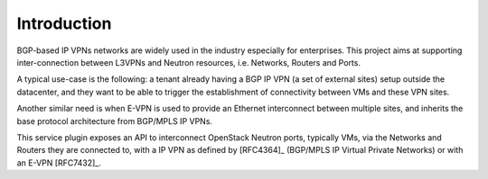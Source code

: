 Introduction
============

BGP-based IP VPNs networks are widely used in the industry especially for
enterprises. This project aims at supporting inter-connection between L3VPNs
and Neutron resources, i.e. Networks, Routers and Ports.

A typical use-case is the following: a tenant already having a BGP IP VPN
(a set of external sites) setup outside the datacenter, and they want to be able
to trigger the establishment of connectivity between VMs and these VPN sites.

Another similar need is when E-VPN is used to provide an Ethernet interconnect
between multiple sites, and inherits the base protocol architecture from
BGP/MPLS IP VPNs.

This service plugin exposes an API to interconnect OpenStack Neutron ports,
typically VMs, via the Networks and Routers they are connected to, with
a IP VPN as defined by [RFC4364]_ (BGP/MPLS IP Virtual Private Networks) or
with an E-VPN [RFC7432]_.
